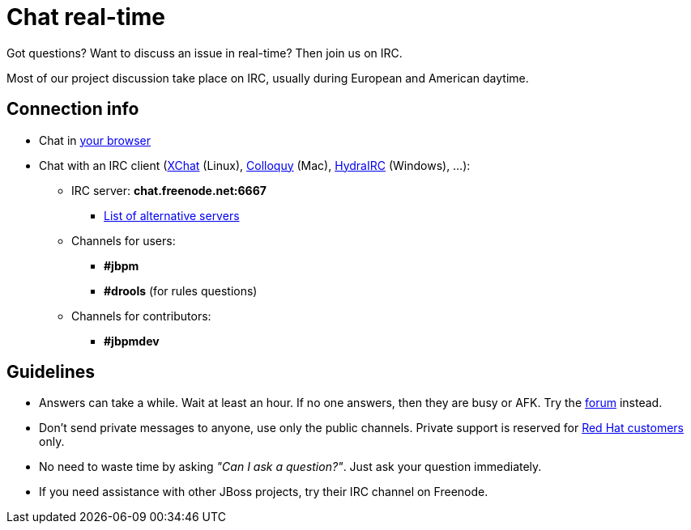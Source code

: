 = Chat real-time
:awestruct-layout: base
:showtitle:

Got questions? Want to discuss an issue in real-time? Then join us on IRC.

Most of our project discussion take place on IRC, usually during European and American daytime.

== Connection info

* Chat in http://webchat.freenode.net/?channels=jbpm%2Cdrools&uio=d4[your browser]

* Chat with an IRC client (http://www.xchat.org/[XChat] (Linux), http://colloquy.info/[Colloquy] (Mac), http://www.hydrairc.com/[HydraIRC] (Windows), ...):

    ** IRC server: *chat.freenode.net:6667*

        *** http://freenode.net/irc_servers.shtml[List of alternative servers]

    ** Channels for users:

        *** *#jbpm*

        *** *#drools* (for rules questions)

    ** Channels for contributors:

        *** *#jbpmdev*

==  Guidelines

* Answers can take a while. Wait at least an hour. If no one answers, then they are busy or AFK. Try the link:forum.html[forum] instead.
* Don't send private messages to anyone, use only the public channels. Private support is reserved for link:product.html[Red Hat customers] only.
* No need to waste time by asking _"Can I ask a question?"_. Just ask your question immediately.
* If you need assistance with other JBoss projects, try their IRC channel on Freenode.
